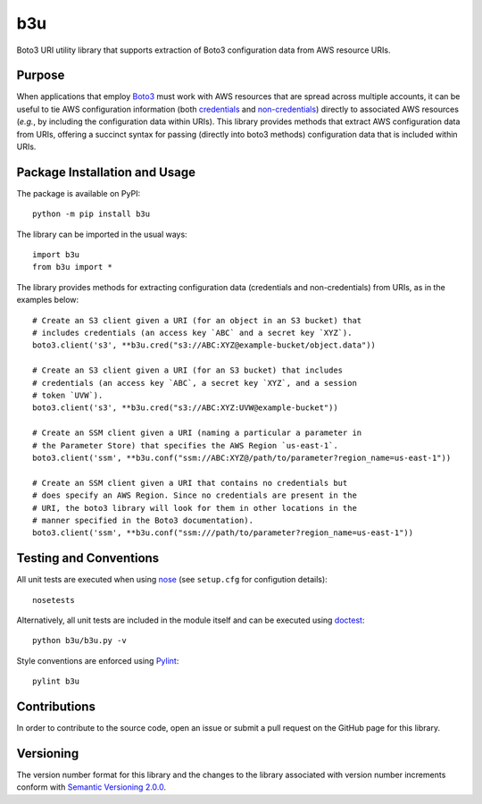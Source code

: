 ===
b3u
===

Boto3 URI utility library that supports extraction of Boto3 configuration data from AWS resource URIs.

|pypi|

.. |pypi| image:: https://badge.fury.io/py/b3u.svg
   :target: https://badge.fury.io/py/b3u
   :alt: PyPI version and link.

Purpose
-------
When applications that employ `Boto3 <https://boto3.readthedocs.io>`_ must work with AWS resources that are spread across multiple accounts, it can be useful to tie AWS configuration information (both `credentials <https://boto3.amazonaws.com/v1/documentation/api/latest/guide/credentials.html>`_ and `non-credentials <https://boto3.amazonaws.com/v1/documentation/api/latest/guide/configuration.html>`_) directly to associated AWS resources (*e.g.*, by including the configuration data within URIs). This library provides methods that extract AWS configuration data from URIs, offering a succinct syntax for passing (directly into boto3 methods) configuration data that is included within URIs.

Package Installation and Usage
------------------------------
The package is available on PyPI::

    python -m pip install b3u

The library can be imported in the usual ways::

    import b3u
    from b3u import *

The library provides methods for extracting configuration data (credentials and non-credentials) from URIs, as in the examples below::

    # Create an S3 client given a URI (for an object in an S3 bucket) that
    # includes credentials (an access key `ABC` and a secret key `XYZ`).
    boto3.client('s3', **b3u.cred("s3://ABC:XYZ@example-bucket/object.data"))

    # Create an S3 client given a URI (for an S3 bucket) that includes
    # credentials (an access key `ABC`, a secret key `XYZ`, and a session
    # token `UVW`).
    boto3.client('s3', **b3u.cred("s3://ABC:XYZ:UVW@example-bucket"))

    # Create an SSM client given a URI (naming a particular a parameter in
    # the Parameter Store) that specifies the AWS Region `us-east-1`.
    boto3.client('ssm', **b3u.conf("ssm://ABC:XYZ@/path/to/parameter?region_name=us-east-1"))

    # Create an SSM client given a URI that contains no credentials but
    # does specify an AWS Region. Since no credentials are present in the
    # URI, the boto3 library will look for them in other locations in the
    # manner specified in the Boto3 documentation).
    boto3.client('ssm', **b3u.conf("ssm:///path/to/parameter?region_name=us-east-1"))

Testing and Conventions
-----------------------
All unit tests are executed when using `nose <https://nose.readthedocs.io/>`_ (see ``setup.cfg`` for configution details)::

    nosetests

Alternatively, all unit tests are included in the module itself and can be executed using `doctest <https://docs.python.org/3/library/doctest.html>`_::

    python b3u/b3u.py -v

Style conventions are enforced using `Pylint <https://www.pylint.org/>`_::

    pylint b3u

Contributions
-------------
In order to contribute to the source code, open an issue or submit a pull request on the GitHub page for this library.

Versioning
----------
The version number format for this library and the changes to the library associated with version number increments conform with `Semantic Versioning 2.0.0 <https://semver.org/#semantic-versioning-200>`_.
